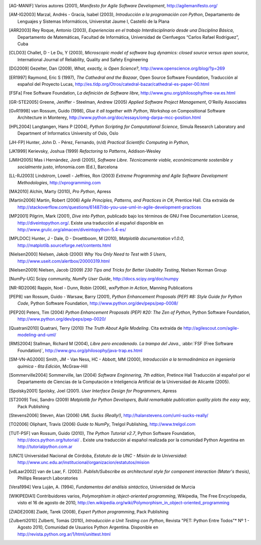 .. only:: html

   Bibliografía
   ************

.. [AG-MANIF]  Varios autores (2001), *Manifesto for Agile Software Development*, http://agilemanifesto.org/

.. [AM-IG2003]  Marzal, Andrés - Gracia, Isabel (2003), *Introducción a la programación con Python*, 
                Departamento de Lenguajes y Sistemas Informáticos, Universitat Jaume I,
                Castelló de la Plana

.. [ARR2003]  Rey Roque, Antonio (2003), *Experiencias en el trabajo 
              Interdisciplinario desde una Disciplina Básica*,
              Departamento de Matemáticas, Facultad de Informática, Universidad de
              Cienfuegos “Carlos Rafael Rodríguez”, Cuba

.. [CLD03]  Challet, D - Le Du, Y (2003), *Microscopic model of software bug dynamics: 
            closed source versus open source*, International Journal of Reliability, 
            Quality and Safety Engineering

.. [DG2009]  Gezelter, Dan (2009), *What, exactly, is Open Science?*, http://www.openscience.org/blog/?p=269

.. [ER1997]  Raymond, Eric S (1997),  *The Cathedral and the Bazaar*, Open Source Software Foundation,
             Traducción al español del Proyecto Lucas, http://es.tldp.org/Otros/catedral-bazar/cathedral-es-paper-00.html

.. [FSFa]  Free Software Foundation, *La definición de Software libre*,  
           http://www.gnu.org/philosophy/free-sw.es.html

.. [GR-STE2005] Greene, Jeniffer - Steelman, Andrew (2005) *Applied Software Project Management*, O'Reilly Associates

.. [GvR1998]  van Rossum, Guido (1998), *Glue it all together with Python*, 
              Workshop on Compositional Software Architecture in Monterey, 
              http://www.python.org/doc/essays/omg-darpa-mcc-position.html

.. [HPL2004]  Langtangen, Hans P (2004), *Python Scripting for Computational Science*, 
              Simula Research Laboratory and Department of Informatics University of Oslo, Oslo

.. [JH-FP]  Hunter, John D. - Pérez, Fernando, (n/d) *Practical Scientific Computing in Python*,

.. [JK1999] Kerievsky, Joshua (1999) *Refactoring to Patterns*, Addison-Wesley

.. [JMiH2005]  Mas i Hernàndez, Jordi  (2005), *Software Libre. Técnicamente viable, 
               económicamente sostenible y socialmente justo*, infonomia.com (Ed.), Barcelona

.. [LL-RJ2003] Lindstrom, Lowell - Jeffries, Ron (2003) *Extreme Programming and 
               Agile Software Development Methodologies*, http://xprogramming.com

.. [MA2010]  Alchin, Marty  (2010), *Pro Python*, Apress

.. [Martin2006]  Martin, Robert (2006) *Agile Principles, Patterns, and Practices in C#*, 
                 Prentice Hall. Cita extraída de http://stackoverflow.com/questions/61487/do-you-use-uml-in-agile-development-practices

.. [MP2001]  Pilgrim, Mark (2001), *Dive into Python*, publicado bajo los términos 
             de GNU Free Documentation License, http://diveintopython.org/. Existe 
             una traducción al español disponible en http://www.grulic.org/almacen/diveintopython-5.4-es/
            
.. [MPLDOC]  Hunter, J - Dale, D - Droettboom, M (2010), *Matplotlib documentation v1.0.0*, 
             http://matplotlib.sourceforge.net/contents.html

.. [Nielsen2000]   Nielsen, Jakob (2000) *Why You Only Need to Test with 5 Users*, 
                   http://www.useit.com/alertbox/20000319.html 

.. [Nielsen2009]   Nielsen, Jacob (2009) *230 Tips and Tricks for Better Usability Testing*, 
                   Nielsen Norman Group 

.. [NumPy-UG] Scipy community, *NumPy User Guide*,  http://docs.scipy.org/doc/numpy

.. [NR-RD2006] Rappin, Noel - Dunn, Robin (2006), *wxPython in Action*, Manning Publications 

.. [PEP8]  van Rossum, Guido - Warsaw, Barry (2001), *Python Enhancement Proposals (PEP) #8: 
           Style Guide for Python Code*, Python Software Foundation, http://www.python.org/dev/peps/pep-0008/

.. [PEP20]  Peters, Tim (2004) *Python Enhancement Proposals (PEP) #20: The Zen of Python*,
            Python Software Foundation, http://www.python.org/dev/peps/pep-0020/

.. [Quatrani2010]  Quatrani, Terry (2010) *The Truth About Agile   
                   Modeling*. Cita extraída de 
                   http://agilescout.com/agile-modeling-and-uml/

.. [RMS2004]  Stallman, Richard M (2004), *Libre pero encadenado. La trampa del Java.*, 
              :abbr:`FSF (Free Software Foundation)`, http://www.gnu.org/philosophy/java-trap.es.html

.. [SM-VN-AG2000] Smith, JM - Van Ness, HC - Abbott, MM  (2000), *Introducción a la termodinámica 
                  en ingeniería química - 6ta Edición*, McGraw-Hill

.. [Sommerville2004] Sommerville, Ian (2004) *Software Enginnering, 7th edition*, Pretince Hall
            Traducción al español por el Departamento de Ciencias de la Computación e Inteligencia 
            Artificial de la Universidad de Alicante (2005). 

.. [Spolsky2001]  Spolsky, Joel (2001). *User Interface Design for Programmers*, Apress

.. [ST2009]  Tosi, Sandro (2009) *Matplotlib for Python Developers, Build remarkable publication 
             quality plots the easy way*, Pack Publishing
                                
.. [Stevens2006]  Steven, Alan (2006) *UML Sucks (Really!)*, 
                  http://halanstevens.com/uml-sucks-really/

.. [TO2006]  Oliphant, Travis (2006) *Guide to NumPy*, Trelgol Publishing, http://www.trelgol.com


.. [TUT-PSF] van Rossum, Guido (2010), *The Python Tutorial v2.7*, Python Software Foundation, 
             http://docs.python.org/tutorial/ . Existe una traducción al español realizada
             por la comunidad Python Argentina en http://tutorialpython.com.ar


.. [UNC1]  Universidad Nacional de Córdoba, *Estatuto de la UNC -  Misión de la Universidad*: 
           http://www.unc.edu.ar/institucional/organizacion/estatutos/mision



.. [vdLaar2002]  van de Laar, F. (2002).  *Publish/Subscribe as architectural style 
                 for component interaction (Mater's thesis)*, Phillips Research
                 Laboratories

.. [Vera1994]  Vera Luján, A. (1994), *Fundamentos del análisis sintáctico*, 
               Universidad de Murcia

.. [WIKIPEDIA1]  Contribuidores varios, *Polymorphism in object-oriented programming*, 
                 Wikipedia, The Free Encyclopedia, visto el 16 de agosto de 2010, 
                 http://en.wikipedia.org/wiki/Polymorphism_in_object-oriented_programming

                                          
.. [ZIADE2008]  Ziadé, Tarek (2008),  *Expert Python programming*, Pack Publishing

.. [Zulberti2010]  Zulberti, Tomás (2010), *Introducción a Unit Testing con Python*, Revista
                   "PET: Python Entre Todos"* Nº 1 - Agosto 2010, Comunidad de Usuarios
                   Python Argentina. Disponible en http://revista.python.org.ar/1/html/unittest.html
